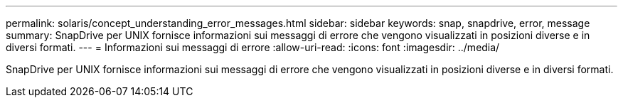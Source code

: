 ---
permalink: solaris/concept_understanding_error_messages.html 
sidebar: sidebar 
keywords: snap, snapdrive, error, message 
summary: SnapDrive per UNIX fornisce informazioni sui messaggi di errore che vengono visualizzati in posizioni diverse e in diversi formati. 
---
= Informazioni sui messaggi di errore
:allow-uri-read: 
:icons: font
:imagesdir: ../media/


[role="lead"]
SnapDrive per UNIX fornisce informazioni sui messaggi di errore che vengono visualizzati in posizioni diverse e in diversi formati.
